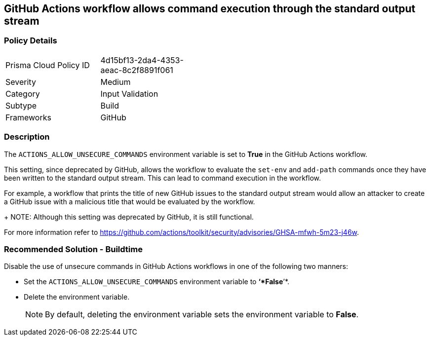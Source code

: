 == GitHub Actions workflow allows command execution through the standard output stream

=== Policy Details 

[width=45%]
[cols="1,1"]
|=== 

|Prisma Cloud Policy ID 
|4d15bf13-2da4-4353-aeac-8c2f8891f061 

|Severity
|Medium 
// add severity level

|Category
|Input Validation 
// add category+link

|Subtype
|Build
// add subtype-build/runtime

|Frameworks
|GitHub

|=== 

=== Description 

The `ACTIONS_ALLOW_UNSECURE_COMMANDS` environment variable is set to *True* in the GitHub Actions workflow. 

This setting, since deprecated by GitHub, allows the workflow to evaluate the `set-env` and `add-path` commands once they have been written to the standard output stream. This can lead to command execution in the workflow.

For example, a workflow that prints the title of new GitHub issues to the standard output stream would allow an attacker to create a GitHub issue with a malicious title that would be evaluated by the workflow.
+
NOTE: Although this setting was deprecated by GitHub, it is still functional.

For more information refer to https://github.com/actions/toolkit/security/advisories/GHSA-mfwh-5m23-j46w.


=== Recommended Solution - Buildtime

Disable the use of unsecure commands in GitHub Actions workflows in one of the following two manners: 

* Set the `ACTIONS_ALLOW_UNSECURE_COMMANDS` environment variable to *‘*False*’*.

* Delete the environment variable.
+
NOTE: By default, deleting the environment variable sets the environment variable to *False*. 
